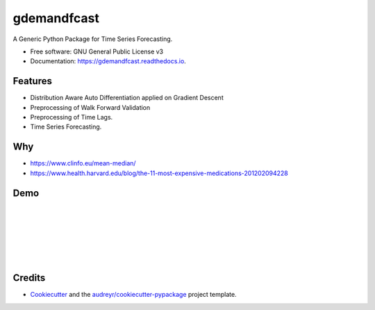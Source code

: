 ============
gdemandfcast
============


.. image:: https://img.shields.io/pypi/v/gdemandfcast.svg
        :target: https://pypi.python.org/pypi/gdemandfcast

.. image:: https://img.shields.io/travis/altcp/gdemandfcast.svg
        :target: https://travis-ci.com/altcp/gdemandfcast

.. image:: https://readthedocs.org/projects/gdemandfcast/badge/?version=latest
        :target: https://gdemandfcast.readthedocs.io/en/latest/?version=latest
        :alt: Documentation Status


.. image:: https://pyup.io/repos/github/altcp/gdemandfcast/shield.svg
     :target: https://pyup.io/repos/github/altcp/gdemandfcast/
     :alt: Updates



A Generic Python Package for Time Series Forecasting.


* Free software: GNU General Public License v3
* Documentation: https://gdemandfcast.readthedocs.io.


Features
--------

* Distribution Aware Auto Differentiation applied on Gradient Descent
* Preprocessing of Walk Forward Validation
* Preprocessing of Time Lags.  
* Time Series Forecasting.


Why
-------

* https://www.clinfo.eu/mean-median/
* https://www.health.harvard.edu/blog/the-11-most-expensive-medications-201202094228


Demo
------
|
|
|
|
|
|


Credits
-------

* Cookiecutter_ and the `audreyr/cookiecutter-pypackage`_ project template.

.. _Cookiecutter: https://github.com/audreyr/cookiecutter
.. _`audreyr/cookiecutter-pypackage`: https://github.com/audreyr/cookiecutter-pypackage

